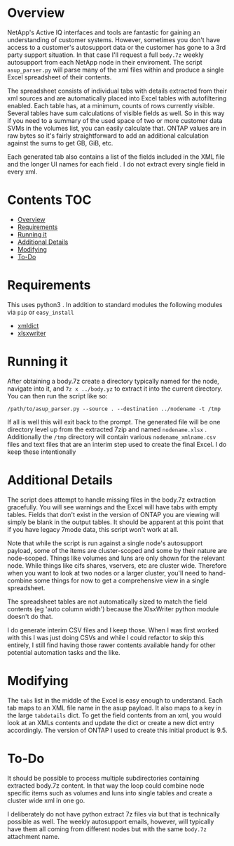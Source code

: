 #+PROPERTY:LOGGING nil

* Overview

NetApp's Active IQ interfaces and tools are fantastic for gaining an
understanding of customer systems. However, sometimes you don't have access to a
customer's autosupport data or the customer has gone to a 3rd party support
situation. In that case I'll request a full ~body.7z~ weekly autosupport from each
NetApp node in their enviroment. The script ~asup_parser.py~ will parse many of
the xml files within and produce a single Excel spreadsheet of their contents.

The spreadsheet consists of individual tabs with details extracted from their
xml sources and are automatically placed into Excel tables with autofiltering
enabled. Each table has, at a minimum, counts of rows currently visible. Several
tables have sum calculations of visible fields as well. So in this way if you
need to a summary of the used space of two or more customer data SVMs in the
volumes list, you can easily calculate that. ONTAP values are in raw bytes so
it's fairly straightforward to add an additional calculation against the sums to
get GB, GiB, etc.

Each generated tab also contains a list of the fields included in the XML file
and the longer UI names for each field . I do not extract every single field in
every xml.

* Contents :TOC:
- [[#overview][Overview]]
- [[#requirements][Requirements]]
- [[#running-it][Running it]]
- [[#additional-details][Additional Details]]
- [[#modifying][Modifying]]
- [[#to-do][To-Do]]

* Requirements
 This uses python3 . In addition to standard modules the following modules via
  ~pip~ or ~easy_install~
  - [[https://pypi.org/project/xmldict/][xmldict]]
  - [[https://pypi.org/project/XlsxWriter/][xlsxwriter]]
  
* Running it
   After obtaining a body.7z create a directory typically named for the node,
   navigate into it, and ~7z x ../body.yz~ to extract it into the current
   directory.  You can then run the script like so:
   
#+BEGIN_SRC shell
/path/to/asup_parser.py --source . --destination ../nodename -t /tmp 
#+END_SRC

If all is well this will exit back to the prompt.  The generated file will be
one directory level up from the extracted 7zip and named ~nodename.xlsx~ .
Additionally the ~/tmp~ directory will contain various ~nodename_xmlname.csv~
files and text files that are an interim step used to create the final Excel.  I
do keep these intentionally

* Additional Details
The script does attempt to handle missing files in the body.7z extraction
gracefully.  You will see warnings and the Excel will have tabs with empty
tables.  Fields that don't exist in the version of ONTAP you are viewing will
simply be blank in the output tables.  It should be apparent at this point that
if you have legacy 7mode data, this script won't work at all.

Note that while the script is run against a single node's autosupport payload,
some of the items are cluster-scoped and some by their nature are node-scoped.
Things like volumes and luns are only shown for the relevant node. While things
like cifs shares, vservers, etc are cluster wide.   Therefore when you want to
look at two nodes or a larger cluster, you'll need to hand-combine some things
for now to get a comprehensive view in a single spreadsheet.

The spreadsheet tables are not automatically sized to match the field contents
(eg 'auto column width') because the XlsxWriter python module doesn't do that.

I do generate interim CSV files and I keep those.  When I was first worked with
this I was just doing CSVs and while I could refactor to skip this entirely, I
still find having those rawer contents available handy for other potential
automation tasks and the like.  

* Modifying

The ~tabs~ list in the middle of the Excel is easy enough to understand.  Each
tab maps to an XML file name in the asup payload.  It also maps to a key in the
large ~tabdetails~ dict.  To get the field contents from an xml, you would look
at an XMLs contents and update the dict or create a new dict entry accordingly.
The version of ONTAP I used to create this initial product is 9.5.

* To-Do

It should be possible to process multiple subdirectories containing extracted
body.7z content.  In that way the loop could combine node specific items such as
volumes and luns into single tables and create a cluster wide xml in one go. 

I deliberately do not have python extract 7z files via but that is technically
possible as well. The weekly autosupport emails, however, will typically have
them all coming from different nodes but with the same ~body.7z~ attachment name.
